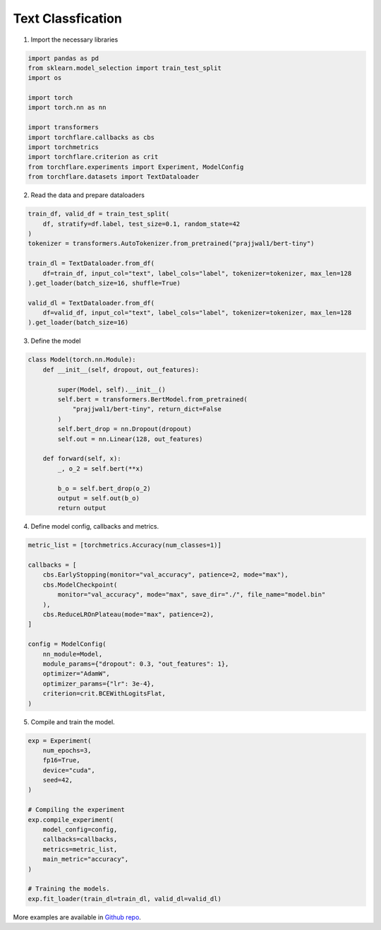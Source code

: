 Text Classfication
====================================


1. Import the necessary libraries

.. code-block:: python

    import pandas as pd
    from sklearn.model_selection import train_test_split
    import os

    import torch
    import torch.nn as nn

    import transformers
    import torchflare.callbacks as cbs
    import torchmetrics
    import torchflare.criterion as crit
    from torchflare.experiments import Experiment, ModelConfig
    from torchflare.datasets import TextDataloader

2. Read the data and prepare dataloaders

.. code-block:: python

    train_df, valid_df = train_test_split(
        df, stratify=df.label, test_size=0.1, random_state=42
    )
    tokenizer = transformers.AutoTokenizer.from_pretrained("prajjwal1/bert-tiny")

    train_dl = TextDataloader.from_df(
        df=train_df, input_col="text", label_cols="label", tokenizer=tokenizer, max_len=128
    ).get_loader(batch_size=16, shuffle=True)

    valid_dl = TextDataloader.from_df(
        df=valid_df, input_col="text", label_cols="label", tokenizer=tokenizer, max_len=128
    ).get_loader(batch_size=16)

3. Define the model

.. code-block:: python

    class Model(torch.nn.Module):
        def __init__(self, dropout, out_features):

            super(Model, self).__init__()
            self.bert = transformers.BertModel.from_pretrained(
                "prajjwal1/bert-tiny", return_dict=False
            )
            self.bert_drop = nn.Dropout(dropout)
            self.out = nn.Linear(128, out_features)

        def forward(self, x):
            _, o_2 = self.bert(**x)

            b_o = self.bert_drop(o_2)
            output = self.out(b_o)
            return output

4. Define model config, callbacks and metrics.

.. code-block:: python


    metric_list = [torchmetrics.Accuracy(num_classes=1)]

    callbacks = [
        cbs.EarlyStopping(monitor="val_accuracy", patience=2, mode="max"),
        cbs.ModelCheckpoint(
            monitor="val_accuracy", mode="max", save_dir="./", file_name="model.bin"
        ),
        cbs.ReduceLROnPlateau(mode="max", patience=2),
    ]

    config = ModelConfig(
        nn_module=Model,
        module_params={"dropout": 0.3, "out_features": 1},
        optimizer="AdamW",
        optimizer_params={"lr": 3e-4},
        criterion=crit.BCEWithLogitsFlat,
    )

5. Compile and train the model.

.. code-block:: python

    exp = Experiment(
        num_epochs=3,
        fp16=True,
        device="cuda",
        seed=42,
    )

    # Compiling the experiment
    exp.compile_experiment(
        model_config=config,
        callbacks=callbacks,
        metrics=metric_list,
        main_metric="accuracy",
    )

    # Training the models.
    exp.fit_loader(train_dl=train_dl, valid_dl=valid_dl)

More examples are available in `Github repo <https://github.com/Atharva-Phatak/torchflare/tree/main/examples>`_.
